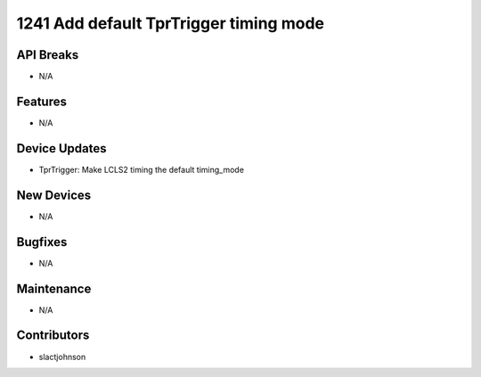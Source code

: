 1241 Add default TprTrigger timing mode
#################

API Breaks
----------
- N/A

Features
--------
- N/A

Device Updates
--------------
- TprTrigger: Make LCLS2 timing the default timing_mode

New Devices
-----------
- N/A

Bugfixes
--------
- N/A

Maintenance
-----------
- N/A

Contributors
------------
- slactjohnson
